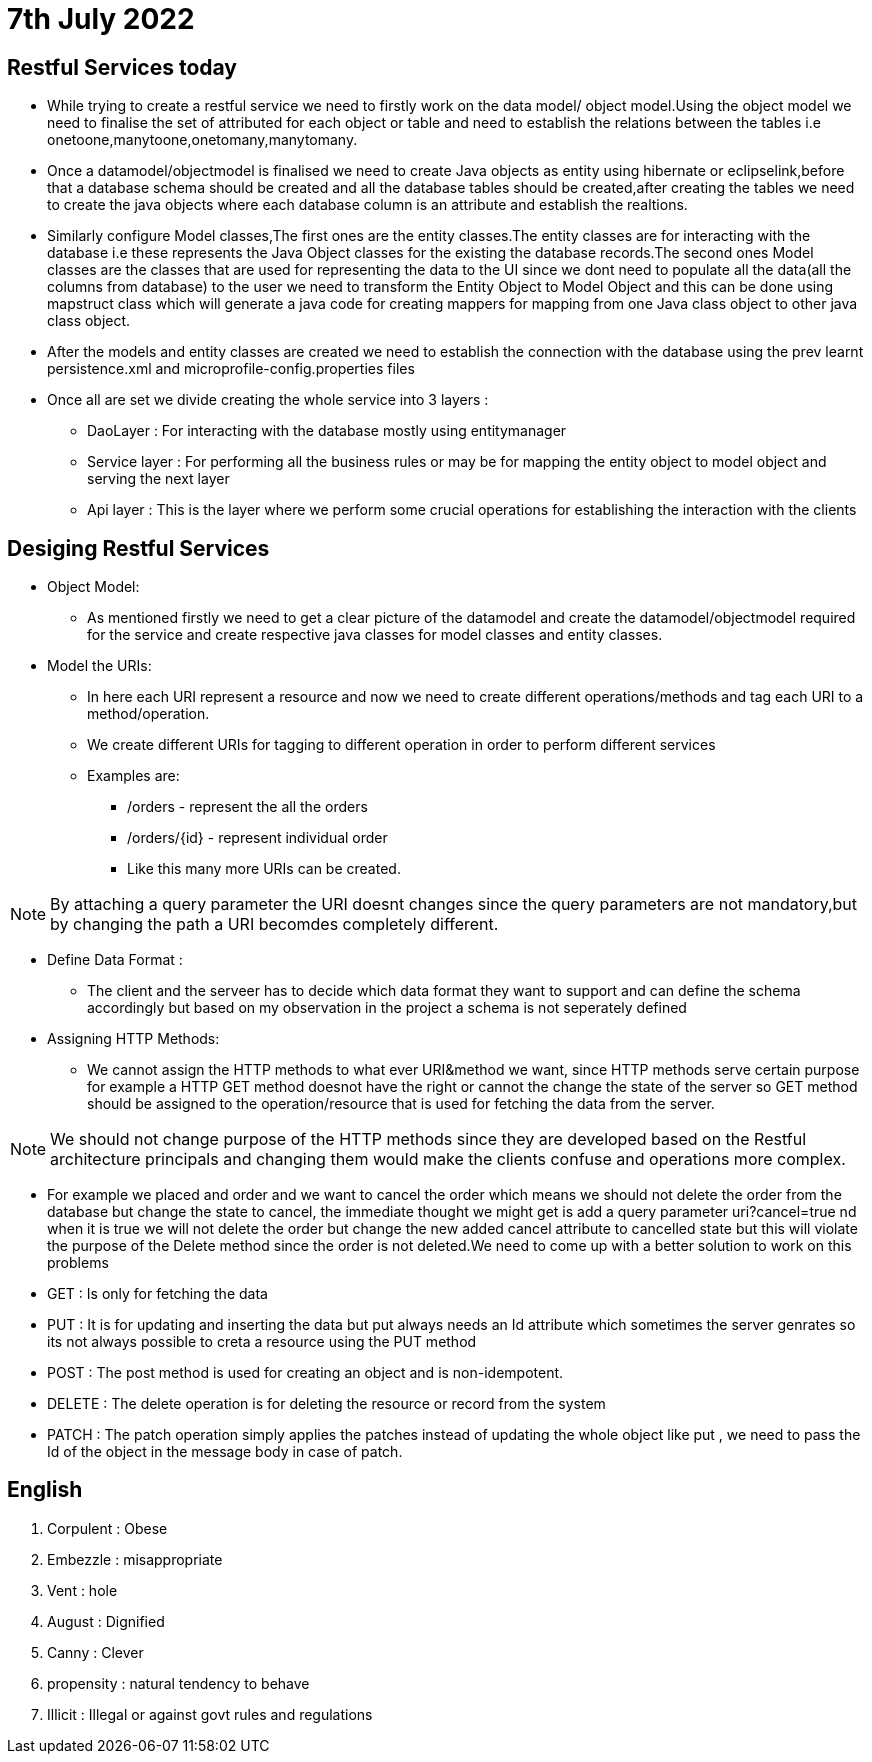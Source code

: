 = 7th July 2022

== Restful Services today

* While trying to create a restful service we need to firstly work on the data model/ object model.Using the object model we need to finalise the set of attributed for each object or table and need to establish the relations between the tables i.e onetoone,manytoone,onetomany,manytomany.
* Once a datamodel/objectmodel is finalised we need to create Java objects as entity using hibernate or eclipselink,before that a database schema should be created and all the database tables should be created,after creating the tables we need to create the java objects where each database column is an attribute and establish the realtions.
* Similarly configure Model classes,The first ones are the entity classes.The entity classes are for interacting with the database i.e these represents the Java Object classes for the existing the database records.The second ones Model classes are the classes that are used for representing the data to the UI since we dont need to populate all the data(all the columns from database) to the user we need to transform the Entity Object to Model Object and this can be done using mapstruct class which will generate a java code for creating mappers for mapping from one Java class object to other java class object.
* After the models and entity classes are created we need to establish the connection with the database using the prev learnt persistence.xml and microprofile-config.properties files
* Once all are set we divide creating the whole service into 3 layers :
** DaoLayer : For interacting with the database mostly using entitymanager
** Service layer : For performing all the business rules or may be for mapping the entity object to model object and serving the next layer
** Api layer : This is the layer where we perform some crucial operations for establishing the interaction with the clients

== Desiging Restful Services

* Object Model:
** As mentioned firstly we need to get a clear picture of the datamodel and create the datamodel/objectmodel required for the service and create respective java classes for model classes and entity classes.
* Model the URIs:
** In here each URI represent a resource and now we need to create different operations/methods and tag each URI to a method/operation.
** We create different URIs for tagging to different operation in order to perform different services
** Examples are:
*** /orders - represent the all the orders
*** /orders/{id} - represent individual order
*** Like this many more URIs can be created.

NOTE: By attaching a query parameter the URI doesnt changes since the query parameters are not mandatory,but by changing the path a URI becomdes completely different.

* Define Data Format :
** The client and the serveer has to decide which data format they want to support and can define the schema accordingly but based on my observation in the project a schema is not seperately defined

* Assigning HTTP Methods:
** We cannot assign the HTTP methods to what ever URI&method we want, since HTTP methods serve certain purpose for example a HTTP GET method doesnot have the right or cannot the change the state of the server so GET method should be assigned to the operation/resource that is used for fetching the data from the server.

NOTE: We should not change purpose of the HTTP methods since they are developed based on the Restful architecture principals and changing them would make the clients confuse and operations more complex.

** For example we placed and order and we want to cancel the order which means we should not delete the order from the database but change the state to cancel, the immediate thought we might get is add a query parameter uri?cancel=true nd when it is true we will not delete the order but change the new added cancel attribute to cancelled state but this will violate the purpose of the Delete method since the order is not deleted.We need to come up with a better solution to work on this problems

** GET : Is only for fetching the data
** PUT : It is for updating and inserting the data but put always needs an Id attribute which sometimes the server genrates so its not always possible to creta a resource using the PUT method
** POST : The post method is used for creating an object and is non-idempotent.
** DELETE : The delete operation is for deleting the resource or record from the system
** PATCH : The patch operation simply applies the patches instead of updating the whole object like put , we need to pass the Id of the object in the message body in case of patch.

== English

1. Corpulent : Obese
2. Embezzle : misappropriate
3. Vent : hole
4. August : Dignified
5. Canny : Clever
6. propensity : natural tendency to behave
7. Illicit : Illegal or against govt rules and regulations
